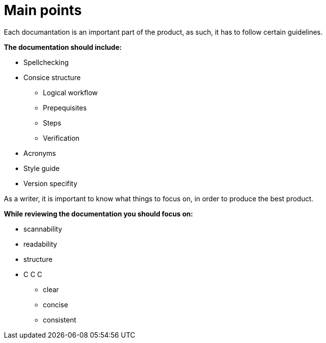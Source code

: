 = Main points

.Each documantation is an important part of the product, as such, it has to follow certain guidelines.
*The documentation should include:*

* Spellchecking
* Consice structure
**  Logical workflow
** Prepequisites
** Steps
** Verification
* Acronyms
* Style guide
* Version specifity

.As a writer, it is important to know what things to focus on, in order to produce the best product.
*While reviewing the documentation you should focus on:*

* scannability
* readability
* structure
* C C C
** clear
** concise
** consistent

